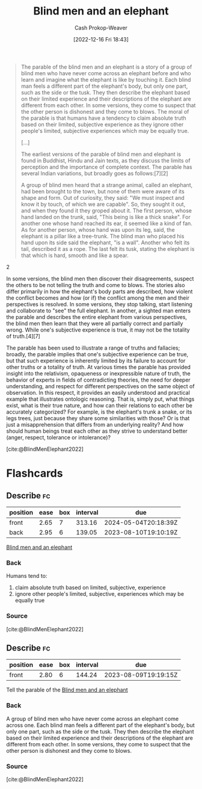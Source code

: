 :PROPERTIES:
:ID:       9948ab6c-23b4-4950-ba95-ee4a27fa2992
:LAST_MODIFIED: [2023-06-26 Mon 09:21]
:END:
#+title: Blind men and an elephant
#+hugo_custom_front_matter: :slug "9948ab6c-23b4-4950-ba95-ee4a27fa2992"
#+author: Cash Prokop-Weaver
#+date: [2022-12-16 Fri 18:43]
#+filetags: :concept:

#+begin_quote
The parable of the blind men and an elephant is a story of a group of blind men who have never come across an elephant before and who learn and imagine what the elephant is like by touching it. Each blind man feels a different part of the elephant's body, but only one part, such as the side or the tusk. They then describe the elephant based on their limited experience and their descriptions of the elephant are different from each other. In some versions, they come to suspect that the other person is dishonest and they come to blows. The moral of the parable is that humans have a tendency to claim absolute truth based on their limited, subjective experience as they ignore other people's limited, subjective experiences which may be equally true.

[...]

The earliest versions of the parable of blind men and elephant is found in Buddhist, Hindu and Jain texts, as they discuss the limits of perception and the importance of complete context. The parable has several Indian variations, but broadly goes as follows:[7][2]

#+begin_quote2
A group of blind men heard that a strange animal, called an elephant, had been brought to the town, but none of them were aware of its shape and form. Out of curiosity, they said: "We must inspect and know it by touch, of which we are capable". So, they sought it out, and when they found it they groped about it. The first person, whose hand landed on the trunk, said, "This being is like a thick snake". For another one whose hand reached its ear, it seemed like a kind of fan. As for another person, whose hand was upon its leg, said, the elephant is a pillar like a tree-trunk. The blind man who placed his hand upon its side said the elephant, "is a wall". Another who felt its tail, described it as a rope. The last felt its tusk, stating the elephant is that which is hard, smooth and like a spear.
#+end_quote2

In some versions, the blind men then discover their disagreements, suspect the others to be not telling the truth and come to blows. The stories also differ primarily in how the elephant's body parts are described, how violent the conflict becomes and how (or if) the conflict among the men and their perspectives is resolved. In some versions, they stop talking, start listening and collaborate to "see" the full elephant. In another, a sighted man enters the parable and describes the entire elephant from various perspectives, the blind men then learn that they were all partially correct and partially wrong. While one's subjective experience is true, it may not be the totality of truth.[4][7]

The parable has been used to illustrate a range of truths and fallacies; broadly, the parable implies that one's subjective experience can be true, but that such experience is inherently limited by its failure to account for other truths or a totality of truth. At various times the parable has provided insight into the relativism, opaqueness or inexpressible nature of truth, the behavior of experts in fields of contradicting theories, the need for deeper understanding, and respect for different perspectives on the same object of observation. In this respect, it provides an easily understood and practical example that illustrates ontologic reasoning. That is, simply put, what things exist, what is their true nature, and how can their relations to each other be accurately categorized? For example, is the elephant's trunk a snake, or its legs trees, just because they share some similarities with those? Or is that just a misapprehension that differs from an underlying reality? And how should human beings treat each other as they strive to understand better (anger, respect, tolerance or intolerance)?

[cite:@BlindMenElephant2022]
#+end_quote

* Flashcards
** Describe :fc:
:PROPERTIES:
:CREATED: [2022-12-16 Fri 18:44]
:FC_CREATED: 2022-12-17T02:45:29Z
:FC_TYPE:  double
:ID:       19401921-e3da-4f93-a4f5-f1b7ac137f14
:END:
:REVIEW_DATA:
| position | ease | box | interval | due                  |
|----------+------+-----+----------+----------------------|
| front    | 2.65 |   7 |   313.16 | 2024-05-04T20:18:39Z |
| back     | 2.95 |   6 |   139.05 | 2023-08-10T19:10:19Z |
:END:

[[id:9948ab6c-23b4-4950-ba95-ee4a27fa2992][Blind men and an elephant]]

*** Back
Humans tend to:

1. claim absolute truth based on limited, subjective, experience
1. ignore other people's limited, subjective, experiences which may be equally true
*** Source
[cite:@BlindMenElephant2022]
** Describe :fc:
:PROPERTIES:
:CREATED: [2022-12-16 Fri 18:45]
:FC_CREATED: 2022-12-17T02:47:41Z
:FC_TYPE:  normal
:ID:       092fad0f-6fa0-4b2e-bb52-70316bc06752
:END:
:REVIEW_DATA:
| position | ease | box | interval | due                  |
|----------+------+-----+----------+----------------------|
| front    | 2.80 |   6 |   144.24 | 2023-08-09T19:19:15Z |
:END:

Tell the parable of the [[id:9948ab6c-23b4-4950-ba95-ee4a27fa2992][Blind men and an elephant]]

*** Back
A group of blind men who have never come across an elephant come across one. Each blind man feels a different part of the elephant's body, but only one part, such as the side or the tusk. They then describe the elephant based on their limited experience and their descriptions of the elephant are different from each other. In some versions, they come to suspect that the other person is dishonest and they come to blows.
*** Source
[cite:@BlindMenElephant2022]
#+print_bibliography: